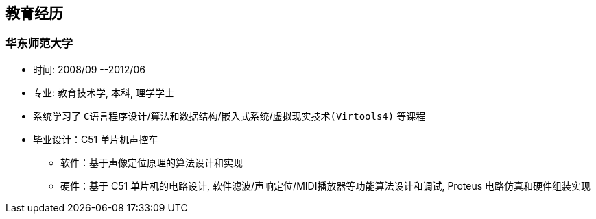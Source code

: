 
== 教育经历
=== 华东师范大学 
- 时间: 2008/09 --2012/06 
- 专业: 教育技术学, 本科, 理学学士
- 系统学习了 `C语言程序设计`/`算法和数据结构`/`嵌入式系统`/`虚拟现实技术(Virtools4)` 等课程
- 毕业设计：C51 单片机声控车
 * 软件：基于声像定位原理的算法设计和实现
 * 硬件：基于 C51 单片机的电路设计, 软件滤波/声响定位/MIDI播放器等功能算法设计和调试, Proteus 电路仿真和硬件组装实现